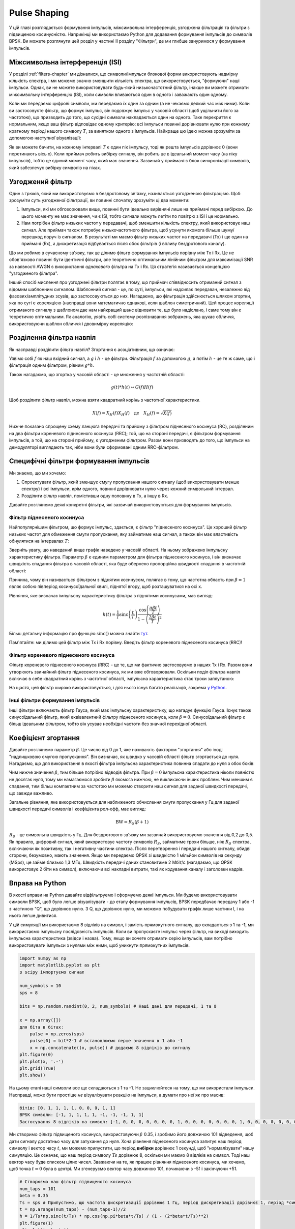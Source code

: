 .. _pulse-shaping-chapter:

#######################
Pulse Shaping
#######################

У цій главі розглядається формування імпульсів, міжсимвольна інтерференція, узгоджена фільтрація та фільтри з підвищеною косинусністю.  Наприкінці ми використаємо Python для додавання формування імпульсів до символів BPSK.  Ви можете розглянути цей розділ у частині II розділу "Фільтри", де ми глибше зануримося у формування імпульсів.

**********************************
Міжсимвольна інтерференція (ISI)
**********************************

У розділі :ref:`filters-chapter` ми дізналися, що символи/імпульси блокової форми використовують надмірну кількість спектра, і ми можемо значно зменшити кількість спектра, що використовується, "формуючи" наші імпульси.  Однак, ви не можете використовувати будь-який низькочастотний фільтр, інакше ви можете отримати міжсимвольну інтерференцію (ISI), коли символи вливаються один в одного і заважають один одному.

Коли ми передаємо цифрові символи, ми передаємо їх один за одним (а не чекаємо деякий час між ними).  Коли ви застосовуєте фільтр, що формує імпульс, він подовжує імпульс у часовій області (щоб ущільнити його за частотою), що призводить до того, що сусідні символи накладаються один на одного.  Таке перекриття є нормальним, якщо ваш фільтр відповідає одному критерію: всі імпульси повинні дорівнювати нулю при кожному кратному періоді нашого символу :math:`T`, за винятком одного з імпульсів.  Найкраще цю ідею можна зрозуміти за допомогою наступної візуалізації:

.. image:: ../_images/pulse_train.svg
   :align: center 
   :target: ../_images/pulse_train.svg
   :alt: Імпульсна послідовність синусоїдальних імпульсів

Як ви можете бачити, на кожному інтервалі :math:`T` є один пік імпульсу, тоді як решта імпульсів дорівнює 0 (вони перетинають вісь x).  Коли приймач робить вибірку сигналу, він робить це в ідеальний момент часу (на піку імпульсів), тобто це єдиний момент часу, який має значення.  Зазвичай у приймачі є блок синхронізації символів, який забезпечує вибірку символів на піках.

**********************************
Узгоджений фільтр
**********************************

Один з трюків, який ми використовуємо в бездротовому зв'язку, називається узгодженою фільтрацією.  Щоб зрозуміти суть узгодженої фільтрації, ви повинні спочатку зрозуміти ці два моменти:

1. Імпульси, які ми обговорювали вище, повинні бути ідеально вирівняні лише на приймачі перед вибіркою.  До цього моменту не має значення, чи є ISI, тобто сигнали можуть летіти по повітрю з ISI і це нормально.

2. Нам потрібен фільтр низьких частот у передавачі, щоб зменшити кількість спектру, який використовує наш сигнал.  Але приймач також потребує низькочастотного фільтра, щоб усунути якомога більше шуму/перешкод поруч із сигналом.  В результаті ми маємо фільтр низьких частот на передавачі (Tx) і ще один на приймачі (Rx), а дискретизація відбувається після обох фільтрів (і впливу бездротового каналу).

Що ми робимо в сучасному зв'язку, так це ділимо фільтр формування імпульсів порівну між Tx і Rx.  Це не обов'язково повинні бути ідентичні фільтри, але теоретично оптимальним лінійним фільтром для максимізації SNR за наявності AWGN є використання *однакового* фільтра на Tx і Rx.  Ця стратегія називається концепцією "узгодженого фільтра".

Інший спосіб мислення про узгоджені фільтри полягає в тому, що приймач співвідносить отриманий сигнал з відомим шаблонним сигналом.  Шаблонний сигнал - це, по суті, імпульси, які надсилає передавач, незалежно від фазових/амплітудних зсувів, що застосовуються до них.  Нагадаємо, що фільтрація здійснюється шляхом згортки, яка по суті є кореляцією (насправді вони математично однакові, коли шаблон симетричний).  Цей процес кореляції отриманого сигналу з шаблоном дає нам найкращий шанс відновити те, що було надіслано, і саме тому він є теоретично оптимальним.  Як аналогію, уявіть собі систему розпізнавання зображень, яка шукає обличчя, використовуючи шаблон обличчя і двовимірну кореляцію:

.. image:: ../_images/face_template.png
   :scale: 70 
   :align: center 

**********************************
Розділення фільтра навпіл
**********************************

Як насправді розділити фільтр навпіл?  Згортання є асоціативним, що означає:

.. математично::
 (f * g) * h = f * (g * h)

Уявімо собі :math:`f` як наш вхідний сигнал, а :math:`g` і :math:`h` - це фільтри.  Фільтрація :math:`f` за допомогою :math:`g`, а потім :math:`h` - це те ж саме, що і фільтрація одним фільтром, рівним :math:`g * h`.

Також нагадаємо, що згортка у часовій області - це множення у частотній області:

.. math::
 g(t) * h(t) \leftrightarrow G(f)H(f)
 
Щоб розділити фільтр навпіл, можна взяти квадратний корінь з частотної характеристики.

.. math::
 X(f) = X_H(f) X_H(f) \quad \mathrm{де} \quad X_H(f) = \sqrt{X(f)}

Нижче показано спрощену схему ланцюга передачі та прийому з фільтром піднесеного косинуса (RC), розділеним на два фільтри кореневого піднесеного косинуса (RRC); той, що на стороні передачі, є фільтром формування імпульсів, а той, що на стороні прийому, є узгодженим фільтром.  Разом вони призводять до того, що імпульси на демодуляторі виглядають так, ніби вони були сформовані одним RRC-фільтром.

.. image:: ../_images/splitting_rc_filter.svg
   :align: center 
   :target: ../_images/splitting_rc_filter.svg
   :alt: Схема ланцюжка передачі та прийому, де фільтр Raised Cosine (RC) розділено на два фільтри Root Raised Cosine (RRC)

********************************************
Специфічні фільтри формування імпульсів
********************************************

Ми знаємо, що ми хочемо:

1. Спроектувати фільтр, який зменшує смугу пропускання нашого сигналу (щоб використовувати менше спектру) і всі імпульси, крім одного, повинні дорівнювати нулю через кожний символьний інтервал.

2. Розділити фільтр навпіл, помістивши одну половину в Tx, а іншу в Rx.

Давайте розглянемо деякі конкретні фільтри, які зазвичай використовуються для формування імпульсів.

Фільтр піднесеного косинуса
############################

Найпопулярнішим фільтром, що формує імпульс, здається, є фільтр "піднесеного косинуса".  Це хороший фільтр низьких частот для обмеження смуги пропускання, яку займатиме наш сигнал, а також він має властивість обнулятися на інтервалах :math:`T`:

.. image:: ../_images/raised_cosine.svg
   :align: center 
   :target: ../_images/raised_cosine.svg
   :alt: Фільтр піднесеного косинуса у часовій області з різними значеннями зсуву

Зверніть увагу, що наведений вище графік наведено у часовій області. На ньому зображено імпульсну характеристику фільтра.  Параметр :math:`\beta` є єдиним параметром для фільтра піднесеного косинуса, і він визначає швидкість спадання фільтра в часовій області, яка буде обернено пропорційна швидкості спадання в частотній області:

.. image:: ../_images/raised_cosine_freq.svg
   :align: center 
   :target: ../_images/raised_cosine_freq.svg
   :alt: Фільтр піднесеного косинуса у частотній області з різноманітними значеннями зсуву

Причина, чому він називається фільтром з піднятим косинусом, полягає в тому, що частотна область при :math:`\beta = 1` являє собою півперіод косинусоїдальної хвилі, піднятої вгору, щоб розташуватися на осі x.

Рівняння, яке визначає імпульсну характеристику фільтра з піднятими косинусами, має вигляд:

.. math::
 h(t) = \frac{1}{T} \mathrm{sinc}\left( \frac{t}{T} \right) \frac{\cos\left(\frac{\pi\beta t}{T}\right)}{1 - \left( \frac{2 \beta t}{T} \right)^2}

Більш детальну інформацію про функцію :math:`\mathrm{sinc}()` можна знайти `тут <https://en.wikipedia.org/wiki/Sinc_function>`_.

Пам'ятайте: ми ділимо цей фільтр між Tx і Rx порівну.  Введіть фільтр кореневого піднесеного косинуса (RRC)!

Фільтр кореневого піднесеного косинуса
#######################################

Фільтр кореневого піднесеного косинуса (RRC) - це те, що ми фактично застосовуємо в наших Tx і Rx. Разом вони утворюють звичайний фільтр піднесеного косинуса, як ми вже обговорювали.  Оскільки поділ фільтра навпіл включає в себе квадратний корінь з частотної області, імпульсна характеристика стає трохи заплутаною:

.. image:: ../_images/rrc_filter.png
   :scale: 70 % 
   :align: center 

На щастя, цей фільтр широко використовується, і для нього існує багато реалізацій, зокрема `у Python <https://commpy.readthedocs.io/en/latest/generated/commpy.filters.rrcosfilter.html>`_.

Інші фільтри формування імпульсів
##################################

Інші фільтри включають фільтр Гауса, який має імпульсну характеристику, що нагадує функцію Гауса.  Існує також синусоїдальний фільтр, який еквівалентний фільтру піднесеного косинуса, коли :math:`\beta = 0`.  Синусоїдальний фільтр є більш ідеальним фільтром, тобто він усуває необхідні частоти без значної перехідної області.

**********************************
Коефіцієнт згортання
**********************************

Давайте розглянемо параметр :math:`\beta`.  Це число від 0 до 1, яке називають фактором "згортання" або іноді "надлишковою смугою пропускання".  Він визначає, як швидко у часовій області фільтр згортається до нуля.  Нагадаємо, що для використання в якості фільтра імпульсна характеристика повинна спадати до нуля з обох боків:

.. image:: ../_images/rrc_rolloff.svg
   :align: center 
   :target: ../_images/rrc_rolloff.svg
   :alt: Графік параметра піднятого косинуса зсуву

Чим нижче значення :math:`\beta`, тим більше потрібно відводів фільтра.  При :math:`\beta=0` імпульсна характеристика ніколи повністю не досягає нуля, тому ми намагаємося зробити :math:`\beta` якомога нижчою, не викликаючи інших проблем.  Чим меншим є спадання, тим більш компактним за частотою ми можемо створити наш сигнал для заданої швидкості передачі, що завжди важливо.

Загальне рівняння, яке використовується для наближеного обчислення смуги пропускання у Гц для заданої швидкості передачі символів і коефіцієнта рол-офф, має вигляд:

.. math::
    \mathrm{BW} = R_S(\beta + 1)

:math:`R_S` - це символьна швидкість у Гц.  Для бездротового зв'язку ми зазвичай використовуємо значення від 0,2 до 0,5.  Як правило, цифровий сигнал, який використовує частоту символів :math:`R_S`, займатиме трохи більше, ніж :math:`R_S` спектра, включаючи як позитивну, так і негативну частини спектра.  Після перетворення і передачі нашого сигналу, обидві сторони, безумовно, мають значення.  Якщо ми передаємо QPSK зі швидкістю 1 мільйон символів на секунду (MSps), це займе близько 1,3 МГц.  Швидкість передачі даних становитиме 2 Мбіт/с (нагадаємо, що QPSK використовує 2 біти на символ), включаючи всі накладні витрати, такі як кодування каналу і заголовки кадрів.

**********************************
Вправа на Python
**********************************

В якості вправи на Python давайте відфільтруємо і сформуємо деякі імпульси.  Ми будемо використовувати символи BPSK, щоб було легше візуалізувати - до етапу формування імпульсів, BPSK передбачає передачу 1 або -1 з частиною "Q", що дорівнює нулю.  З Q, що дорівнює нулю, ми можемо побудувати графік лише частини I, і на нього легше дивитися.

У цій симуляції ми використаємо 8 відліків на символ, і замість прямокутного сигналу, що складається з 1 та -1, ми використаємо імпульсну послідовність імпульсів.  Коли ви пропускаєте імпульс через фільтр, на виході виходить імпульсна характеристика (звідси і назва).  Тому, якщо ви хочете отримати серію імпульсів, вам потрібно використовувати імпульси з нулями між ними, щоб уникнути прямокутних імпульсів.

.. code-block:: python

    import numpy as np
    import matplotlib.pyplot as plt
    з scipy імпортуємо сигнал

    num_symbols = 10
    sps = 8

    bits = np.random.randint(0, 2, num_symbols) # Наші дані для передачі, 1 та 0

    x = np.array([])
    для біта в бітах:
        pulse = np.zeros(sps)
        pulse[0] = bit*2-1 # встановлюємо перше значення в 1 або -1
        x = np.concatenate((x, pulse)) # додаємо 8 відліків до сигналу
    plt.figure(0)
    plt.plot(x, '.-')
    plt.grid(True)
    plt.show()

.. image:: ../_images/pulse_shaping_python1.png
   :scale: 80 % 
   :align: center
   :alt: Послідовність імпульсів у часовій області, змодельована у Python

На цьому етапі наші символи все ще складаються з 1 та -1.  Не зациклюйтеся на тому, що ми використали імпульси.  Насправді, може бути простіше *не* візуалізувати реакцію на імпульси, а думати про неї як про масив:

.. code-block:: python

 бітів: [0, 1, 1, 1, 1, 0, 0, 0, 1, 1]
 BPSK символи: [-1, 1, 1, 1, 1, -1, -1, -1, 1, 1]
 Застосування 8 відліків на символ: [-1, 0, 0, 0, 0, 0, 0, 0, 1, 0, 0, 0, 0, 0, 0, 0, 1, 0, 0, 0, 0, 0, 0, 0, ...]

Ми створимо фільтр підвищеного косинуса, використовуючи :math:`\beta` 0.35, і зробимо його довжиною 101 відведення, щоб дати сигналу достатньо часу для затухання до нуля.  Хоча рівняння піднесеного косинуса запитує наш період символу і вектор часу :math:`t`, ми можемо припустити, що період **вибірки** дорівнює 1 секунді, щоб "нормалізувати" нашу симуляцію.  Це означає, що наш період символу :math:`Ts` дорівнює 8, оскільки ми маємо 8 відліків на символ.  Тоді наш вектор часу буде списком цілих чисел.  Зважаючи на те, як працює рівняння піднесеного косинуса, ми хочемо, щоб точка :math:`t=0` була в центрі.  Ми згенеруємо вектор часу довжиною 101, починаючи з -51 і закінчуючи +51.

.. code-block:: python

    # Створюємо наш фільтр підвищеного косинуса
    num_taps = 101
    beta = 0.35
    Ts = sps # Припустимо, що частота дискретизації дорівнює 1 Гц, період дискретизації дорівнює 1, період *символу* дорівнює 8
    t = np.arange(num_taps) - (num_taps-1)//2
    h = 1/Ts*np.sinc(t/Ts) * np.cos(np.pi*beta*t/Ts) / (1 - (2*beta*t/Ts)**2)
    plt.figure(1)
    plt.plot(t, h, '.')
    plt.grid(True)
    plt.show()

.. image:: ../_images/pulse_shaping_python2.png
   :scale: 80 % 
   :align: center 

Зверніть увагу, що вихідні дані однозначно спадають до нуля.  Той факт, що ми використовуємо 8 відліків на символ, визначає, наскільки вузьким виглядає цей фільтр і як швидко він спадає до нуля.  Наведена вище імпульсна характеристика виглядає як типовий низькочастотний фільтр, і ми не можемо визначити, що це саме фільтр, який формує імпульс, а не будь-який інший низькочастотний фільтр.

Нарешті, ми можемо відфільтрувати наш сигнал :math:`x` і дослідити результат.  Не зосереджуйтесь на введенні циклу for у наведеному коді.  Ми обговоримо, навіщо він тут, після блоку коду.

.. code-block:: python 
 
    # Фільтруємо наш сигнал, щоб застосувати формування імпульсу
    x_shaped = np.convolve(x, h)
    plt.figure(2)
    plt.plot(x_shaped, '.-')
    for i in range(num_symbols):
        plt.plot([i*sps+num_taps//2,i*sps+num_taps//2], [0, x_shaped[i*sps+num_taps//2]])
    plt.grid(True)
    plt.show()

.. image:: ../_images/pulse_shaping_python3.svg
   :align: center 
   :target: ../_images/pulse_shaping_python3.svg

Цей результуючий сигнал складається з багатьох наших імпульсних відгуків, приблизно половина з яких спочатку множиться на -1.  Це може виглядати складно, але ми пройдемо через це разом.

По-перше, через фільтр і спосіб роботи згортки є перехідні відліки до і після даних.  Ці додаткові відліки включаються в нашу передачу, але насправді вони не містять "піків" імпульсів.

Secondly, the vertical lines were created in the for loop for visualization's sake.  They are meant to demonstrate where intervals of :math:`Ts` occur.  These intervals represent where this signal will be sampled by the receiver.  Observe that for intervals of :math:`Ts` the curve has the value of exactly 1.0 or -1.0, making them the ideal points in time to sample.

If we were to upconvert and transmit this signal, the receiver would have to determine when the boundaries of :math:`Ts` are e.g., using a symbol synchronization algorithm.  That way the receiver knows *exactly* when to sample to get the right data.  If the receiver samples a little too early or late, it will see values that are slightly skewed due to ISI, and if it's way off then it will get a bunch of weird numbers.

Here is an example, created using GNU Radio, that illustrates what the IQ plot (a.k.a. constellation) looks like when we sample at the right and wrong times.  The original pulses have their bit values annotated.

.. image:: ../_images/symbol_sync1.png
   :scale: 50 % 
   :align: center 

The below graph represents the ideal position in time to sample, along with the IQ plot:

.. image:: ../_images/symbol_sync2.png
   :scale: 40 % 
   :align: center
   :alt: GNU Radio simulation showing perfect sampling as far as timing

Compare that to the worst time to sample.  Notice the three clusters in the constellation.  We are sampling directly in between each symbol; our samples are going to be way off.

.. image:: ../_images/symbol_sync3.png
   :scale: 40 % 
   :align: center 
   :alt: GNU Radio simulation showing imperfect sampling as far as timing

Here is another example of a poor sample time, somewhere in between our ideal and worst cases. Heed the four clusters.  With a high SNR we might be able to get away with this sampling time interval, though it isn't advisable.

.. image:: ../_images/symbol_sync4.png
   :scale: 40 % 
   :align: center 
   По-друге, вертикальні лінії були створені в циклі for для наочності.  Вони призначені для демонстрації того, де зустрічаються інтервали :math:`Ts`.  Ці інтервали показують, де цей сигнал буде дискретизовано приймачем.  Зверніть увагу, що для інтервалів :math:`Ts` крива має значення точно 1.0 або -1.0, що робить їх ідеальними моментами часу для дискретизації.

Якби ми хотіли перетворити і передати цей сигнал, приймач мав би визначити, коли знаходяться межі :math:`Ts`, наприклад, за допомогою алгоритму символьної синхронізації.  Таким чином, приймач знає, коли саме робити вибірку, щоб отримати правильні дані.  Якщо приймач зробить вибірку занадто рано або занадто пізно, він побачить значення, які будуть дещо викривлені через ISI, а якщо занадто пізно, то отримає купу дивних чисел.

Ось приклад, створений за допомогою GNU Radio, який ілюструє, як виглядає графік IQ (так зване сузір'я), коли ми робимо вибірки у правильний і неправильний час.  Оригінальні імпульси мають бітові значення з анотаціями.

.. image:: ../_images/symbol_sync1.png
   :scale: 50 % 
   :align: center 

Наведений нижче графік показує ідеальну позицію в часі для дискретизації, а також графік IQ:

.. image:: ../_images/symbol_sync2.png
   :scale: 40 % 
   :align: center
   :alt: Симуляція GNU Radio, яка демонструє ідеальну вибірку за часом

Порівняйте це з найгіршим часом для вибірки.  Зверніть увагу на три кластери у сузір'ї.  Ми робимо вибірку безпосередньо між кожним символом; наші вибірки будуть далекими від ідеальних.

.. image:: ../_images/symbol_sync3.png
   :scale: 40 % 
   :align: center 
   :alt: Симуляція GNU Radio, яка демонструє недосконалу вибірку за часом

Ось ще один приклад поганого часу дискретизації, десь між нашим ідеальним і найгіршим випадками. Зверніть увагу на чотири кластери.  З високим SNR ми могли б уникнути такого інтервалу часу вибірки, хоча це і не рекомендується.

.. image:: ../_images/symbol_sync4.png
   :scale: 40 % 
   :align: center 
   
Пам'ятайте, що наші значення Q не показані на часовому графіку, оскільки вони приблизно дорівнюють нулю, що дозволяє графіку IQ поширюватися лише по горизонталі.

Remember that our Q values are not shown on the time domain plot because they are roughly zero, allowing the IQ plots to spread horizontally only.
